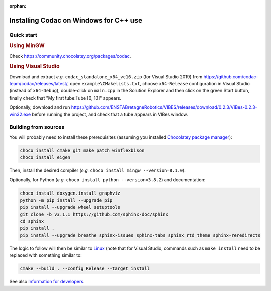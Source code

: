 :orphan:

.. _sec-installation-full-windows:

#######################################
Installing Codac on Windows for C++ use
#######################################


Quick start
-----------

.. rubric:: Using MinGW

Check https://community.chocolatey.org/packages/codac.


.. rubric:: Using Visual Studio

Download and extract *e.g.* ``codac_standalone_x64_vc16.zip`` (for Visual Studio 2019) from `<https://github.com/codac-team/codac/releases/latest/>`_, open ``example\CMakelists.txt``, choose ``x64-Release`` configuration in Visual Studio (instead of ``x64-Debug``), double-click on ``main.cpp`` in the Solution Explorer and then click on the green Start button, finally check that "My first tube:Tube [0, 10]" appears.

Optionally, download and run `<https://github.com/ENSTABretagneRobotics/VIBES/releases/download/0.2.3/VIBes-0.2.3-win32.exe>`_ before running the project, and check that a tube appears in VIBes window.


Building from sources
---------------------

You will probably need to install these prerequisites (assuming you installed `Chocolatey package manager <https://chocolatey.org/install>`_):

.. code-block:: bat

  choco install cmake git make patch winflexbison
  choco install eigen
  
Then, install the desired compiler (*e.g.* ``choco install mingw --version=8.1.0``). 

Optionally, for Python (*e.g.* ``choco install python --version=3.8.2``) and documentation:

.. code-block:: bat

  choco install doxygen.install graphviz
  python -m pip install --upgrade pip
  pip install --upgrade wheel setuptools
  git clone -b v3.1.1 https://github.com/sphinx-doc/sphinx
  cd sphinx
  pip install .
  pip install --upgrade breathe sphinx-issues sphinx-tabs sphinx_rtd_theme sphinx-reredirects

The logic to follow will then be similar to `Linux <01-installation-full-linux.html>`_ (note that for Visual Studio, commands such as ``make install`` need to be replaced with something similar to:

.. code-block:: bash

  cmake --build . --config Release --target install

See also `Information for developers <info_dev.html>`_.
